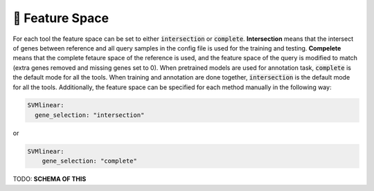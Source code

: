 🧬 Feature Space
==========

.. _feature_space:

For each tool the feature space can be set to either :code:`intersection` or :code:`complete`.
**Intersection** means that the intersect of genes between reference and all query samples in the config file is used for the training and testing.
**Compelete** means that the complete fetaure space of the reference is used, and the feature space of the query is modified to match (extra genes removed and missing genes set to 0). 
When pretrained models are used for annotation task, :code:`complete` is the default mode for all the tools.
When training and annotation are done together, :code:`intersection` is the default mode for all the tools.
Additionally, the feature space can be specified for each method manually in the following way:

.. code-block:: yaml

  SVMlinear:
    gene_selection: "intersection"
  
or

.. code-block:: yaml

  SVMlinear:
      gene_selection: "complete"

TODO: **SCHEMA OF THIS**